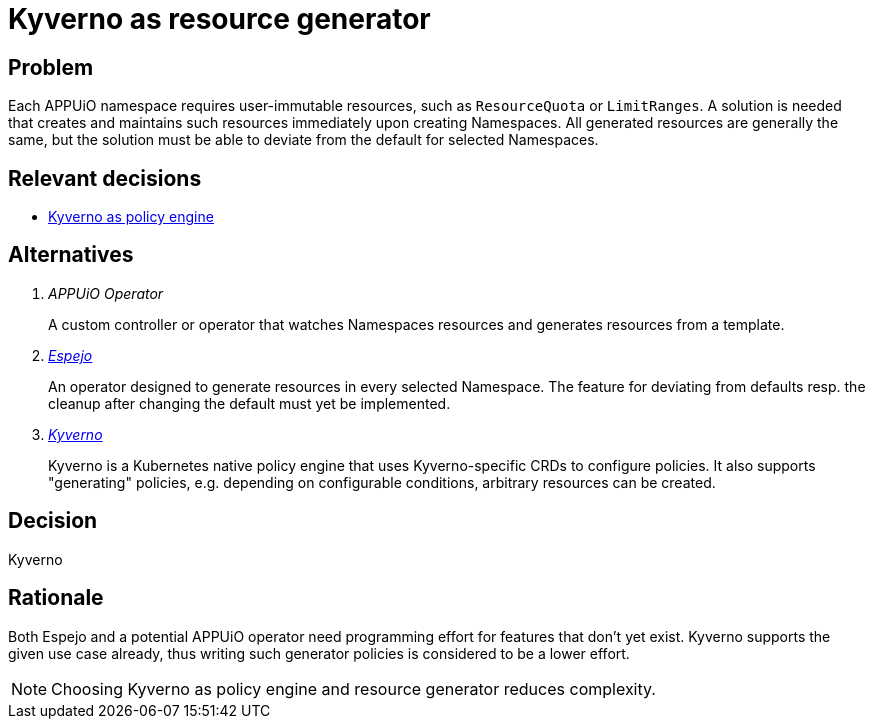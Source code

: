 = Kyverno as resource generator

== Problem

Each APPUiO namespace requires user-immutable resources, such as `ResourceQuota` or `LimitRanges`.
A solution is needed that creates and maintains such resources immediately upon creating Namespaces.
All generated resources are generally the same, but the solution must be able to deviate from the default for selected Namespaces.

//Relevant requirements::
//* tbd, links to requirement page(s)

== Relevant decisions

* xref:explanation/decisions/kyverno-policy.adoc[Kyverno as policy engine]

== Alternatives

[qanda]
APPUiO Operator::
A custom controller or operator that watches Namespaces resources and generates resources from a template.

https://github.com/vshn/espejo[Espejo]::
An operator designed to generate resources in every selected Namespace.
The feature for deviating from defaults resp. the cleanup after changing the default must yet be implemented.

https://kyverno.io/[Kyverno]::
Kyverno is a Kubernetes native policy engine that uses Kyverno-specific CRDs to configure policies.
It also supports "generating" policies, e.g. depending on configurable conditions, arbitrary resources can be created.

== Decision

Kyverno

== Rationale

Both Espejo and a potential APPUiO operator need programming effort for features that don't yet exist.
Kyverno supports the given use case already, thus writing such generator policies is considered to be a lower effort.

NOTE: Choosing Kyverno as policy engine and resource generator reduces complexity.
